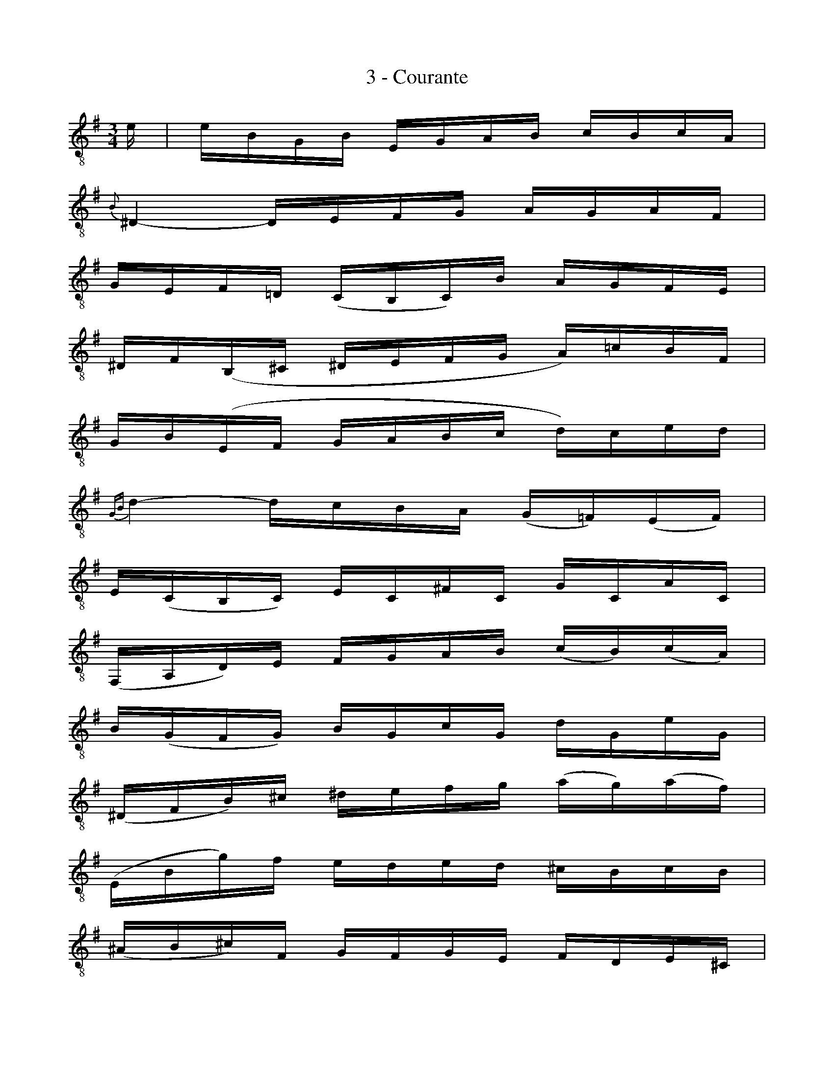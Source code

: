 X:1
T:3 - Courante
%%%% C:Jean-Sébastien Bach
M:3/4
L:1/16
%Mabc Q:1/4=100
K:Em treble_8 instrument=_B
%%MIDI program 71 % clarinette
%%MIDI gracedivider 2
%%%%
%% 1
E | EB,G,B, E,G,A,B, CB,CA, |
%% 2
{B,}^D,4- D,E,F,G, A,G,A,F, |
%% 3
G,E,F,=D, (C,B,,C,)B, A,G,F,E, |$
%% 4
^D,F,(B,,^C, ^D,E,F,G, A,)=CB,F, |
%% 5
G,B,(E,F, G,A,B,C D)CED |
%% 6
{G,B,}D4- DCB,A, (G,=F,)(E,F,) |$
%% 7
E,(C,B,,C,) E,C,^F,C, G,C,A,C, |
%% 8
(F,,A,,D,)E, F,G,A,B, (CB,)(CA,) |
%% 9
B,(G,F,G,) B,G,CG, DG,EG, |$
%% 10
(^D,F,B,)^C ^DEFG (AG)(AF) |
%% 11
(E,B,G)F EDED ^CB,CB, |
%% 12
(^A,B,^C)F, G,F,G,E, F,D,E,^C, |$
%% 13
D,(B,^CD CB,^A,B,) E,B,F,B, |
%% 14
G,(B,^CD CB,^A,B,) G,B,F,B, |
%% 15
^E,(B,^CD CB,^A,B,) F,B,F,^A, |
%% 16
B,F,^D,F, B,,D,F,^A, B,3 :|$
%% 17
|:F | F^DB,D F,G,A,B, (CA,)(^DA,) |
%% 18
{G,}E4- EB,EF GEB,=D |
%% 19
^CG,E,G, A,,E,G,A, ^CG,EG, |$
%% 20
F,A,(D,E, F,G,A,B, =C)EDA, |
%% 21
% {B,,}G,(DCB, A,G,=F,E, F,)DG,F, |
{G,}B,(DCB, A,G,=F,E, F,)DG,F, |
%% 22
{C,}E,4- E,^F,G,A, B,CDE |
%% 23
F,(C,B,,A,,) B,,G,A,,G,, (D,,A,,G,)F, |$
%% 24
G,(B,CB, A,G,F,G,) A,F,G,E, |
%% 25
^D,A,^C,A, B,,A,C,A, D,A,B,,A, |
%% 26
G,E,G,B, EB,EF GB,G,E, |$
%% 27
A,,(E,A,B,) CAB,G A,FG,E |
%% 28
^DEFD B,DCD B,DA,D |
%% 29
G,(EFG FE^DE) A,EB,E |$
%% 30
C(EFG FE^DE) CEB,E |
%% 31
^A,(EFG FE^DE) B,EB,^D |
%% 32
EB,G,B, E,G,B,,E, E,,3 :|$
%%%%%%%%%%%%%%%%%%%%%%%%
